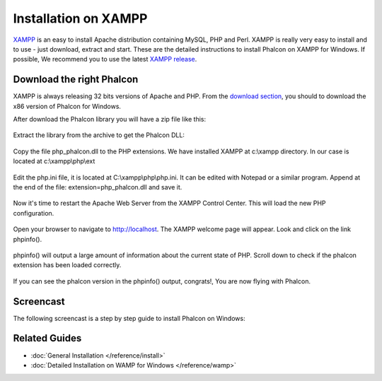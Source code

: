 Installation on XAMPP
=====================

XAMPP_ is an easy to install Apache distribution containing MySQL, PHP and Perl. XAMPP is really very easy to install and to use - just download, extract and start. These are the detailed instructions to install Phalcon on XAMPP for Windows. If possible, We recommend you to use the latest `XAMPP release <http://www.apachefriends.org/en/xampp-windows.html>`_. 

.. _XAMPP: http://www.apachefriends.org/en/xampp-windows.html

Download the right Phalcon
--------------------------
XAMPP is always releasing 32 bits versions of Apache and PHP. From the `download section <http://www.phalconphp.com/download>`_, you should to download the x86 version of Phalcon for Windows. 

After download the Phalcon library you will have a zip file like this: 

.. figure:: ../_static/img/xampp-1.png
	:align: center

Extract the library from the archive to get the Phalcon DLL: 

.. figure:: ../_static/img/xampp-2.png
	:align: center

Copy the file php_phalcon.dll to the PHP extensions. We have installed XAMPP at c:\\xampp directory. In our case is located at c:\\xampp\\php\\ext

.. figure:: ../_static/img/xampp-3.png
	:align: center

Edit the php.ini file, it is located at ﻿C:\\xampp\\php\\php.ini. It can be edited with Notepad or a similar program. Append at the end of the file: extension=php_phalcon.dll and save it. 

.. figure:: ../_static/img/xampp-4.png
	:align: center	

Now it's time to restart the Apache Web Server from the XAMPP Control Center. This will load the new PHP configuration. 

.. figure:: ../_static/img/xampp-5.png
	:align: center	

Open your browser to navigate to http://localhost. The XAMPP welcome page will appear. Look and click on the link phpinfo().

.. figure:: ../_static/img/xampp-6.png
	:align: center 	

phpinfo() will output a large amount of information about the current state of PHP. Scroll down to check if the phalcon extension has been loaded correctly. 

.. figure:: ../_static/img/xampp-7.png
	:align: center

If you can see the phalcon version in the phpinfo() output, congrats!, You are now flying with Phalcon. 

Screencast
----------
The following screencast is a step by step guide to install Phalcon on Windows: 	

.. raw:: html

   <div align="center"><iframe src="http://player.vimeo.com/video/40265988" width="500" height="266" frameborder="0" webkitAllowFullScreen mozallowfullscreen allowFullScreen></iframe></div>

Related Guides
--------------
* :doc:`General Installation </reference/install>`
* :doc:`Detailed Installation on WAMP for Windows </reference/wamp>`

